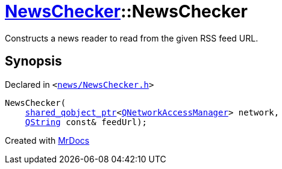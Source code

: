 [#NewsChecker-2constructor]
= xref:NewsChecker.adoc[NewsChecker]::NewsChecker
:relfileprefix: ../
:mrdocs:


Constructs a news reader to read from the given RSS feed URL&period;



== Synopsis

Declared in `&lt;https://github.com/PrismLauncher/PrismLauncher/blob/develop/launcher/news/NewsChecker.h#L32[news&sol;NewsChecker&period;h]&gt;`

[source,cpp,subs="verbatim,replacements,macros,-callouts"]
----
NewsChecker(
    xref:shared_qobject_ptr.adoc[shared&lowbar;qobject&lowbar;ptr]&lt;xref:QNetworkAccessManager.adoc[QNetworkAccessManager]&gt; network,
    xref:QString.adoc[QString] const& feedUrl);
----



[.small]#Created with https://www.mrdocs.com[MrDocs]#
